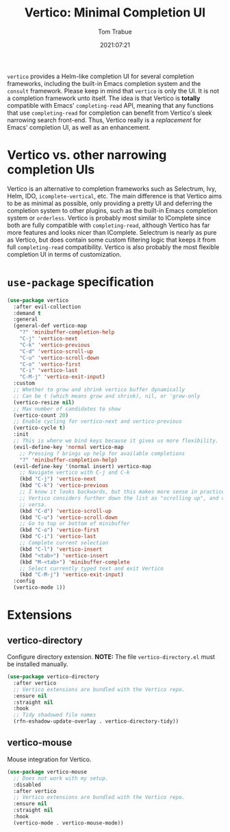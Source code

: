 #+title:    Vertico: Minimal Completion UI
#+author:   Tom Trabue
#+email:    tom.trabue@gmail.com
#+date:     2021:07:21
#+property: header-args:emacs-lisp :lexical t
#+tags:
#+STARTUP: fold

=vertico= provides a Helm-like completion UI for several completion frameworks,
including the built-in Emacs completion system and the =consult=
framework. Please keep in mind that =vertico= is only the UI. It is not a
completion framework unto itself. The idea is that Vertico is *totally*
compatible with Emacs' =completing-read= API, meaning that any functions that
use =completing-read= for completion can benefit from Vertico's sleek narrowing
search front-end. Thus, Vertico really is a /replacement/ for Emacs' completion
UI, as well as an enhancement.

* Vertico vs. other narrowing completion UIs
Vertico is an alternative to completion frameworks such as Selectrum, Ivy,
Helm, IDO, =icomplete-vertical=, etc. The main difference is that Vertico aims
to be as minimal as possible, only providing a pretty UI and deferring the
completion system to other plugins, such as the built-in Emacs completion
system or =orderless=. Vertico is probably most similar to IComplete since
both are fully compatible with =completing-read=, although Vertico has far
more features and looks nicer than IComplete. Selectrum is nearly as pure as
Vertico, but does contain some custom filtering logic that keeps it from full
=completing-read= compatibility. Vertico is also probably the most flexible
completion UI in terms of customization.

* =use-package= specification
#+begin_src emacs-lisp
  (use-package vertico
    :after evil-collection
    :demand t
    :general
    (general-def vertico-map
      "?" 'minibuffer-completion-help
      "C-j" 'vertico-next
      "C-k" 'vertico-previous
      "C-d" 'vertico-scroll-up
      "C-u" 'vertico-scroll-down
      "C-o" 'vertico-first
      "C-i" 'vertico-last
      "C-M-j" 'vertico-exit-input)
    :custom
    ;; Whether to grow and shrink vertico buffer dynamically
    ;; Can be t (which means grow and shrink), nil, or 'grow-only
    (vertico-resize nil)
    ;; Max number of candidates to show
    (vertico-count 20)
    ;; Enable cycling for vertico-next and vertico-previous
    (vertico-cycle t)
    :init
    ;; This is where we bind keys because it gives us more flexibility.
    (evil-define-key 'normal vertico-map
      ;; Pressing ? brings up help for available completions
      "?" 'minibuffer-completion-help)
    (evil-define-key '(normal insert) vertico-map
      ;; Navigate vertico with C-j and C-k
      (kbd "C-j") 'vertico-next
      (kbd "C-k") 'vertico-previous
      ;; I know it looks backwards, but this makes more sense in practice.
      ;; Vertico considers further down the list as "scrolling up", and vice
      ;; versa.
      (kbd "C-d") 'vertico-scroll-up
      (kbd "C-u") 'vertico-scroll-down
      ;; Go to top or bottom of minibuffer
      (kbd "C-o") 'vertico-first
      (kbd "C-i") 'vertico-last
      ;; Complete current selection
      (kbd "C-l") 'vertico-insert
      (kbd "<tab>") 'vertico-insert
      (kbd "M-<tab>") 'minibuffer-complete
      ;; Select currently typed text and exit Vertico
      (kbd "C-M-j") 'vertico-exit-input)
    :config
    (vertico-mode 1))
#+end_src

* Extensions
** vertico-directory
Configure directory extension.
*NOTE:* The file =vertico-directory.el= must be installed manually.

#+begin_src emacs-lisp
  (use-package vertico-directory
    :after vertico
    ;; Vertico extensions are bundled with the Vertico repo.
    :ensure nil
    :straight nil
    :hook
    ;; Tidy shadowed file names
    (rfn-eshadow-update-overlay . vertico-directory-tidy))
#+end_src

** vertico-mouse
Mouse integration for Vertico.

#+begin_src emacs-lisp
  (use-package vertico-mouse
    ;; Does not work with my setup.
    :disabled
    :after vertico
    ;; Vertico extensions are bundled with the Vertico repo.
    :ensure nil
    :straight nil
    :hook
    (vertico-mode . vertico-mouse-mode))
#+end_src
